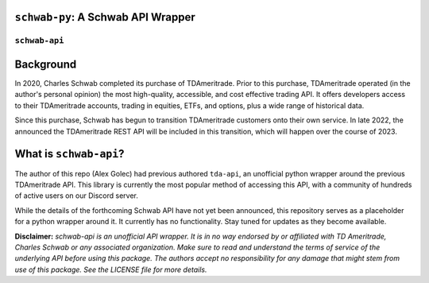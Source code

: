 ``schwab-py``: A Schwab API Wrapper
========================================

.. image:: https://img.shields.io/discord/720378361880248621.svg?label=&logo=discord&logoColor=ffffff&color=7389D8&labelColor=6A7EC2
  :target: https://discord.gg/BEr6y6Xqyv

.. image:: https://img.shields.io/endpoint.svg?url=https%3A%2F%2Fshieldsio-patreon.vercel.app%2Fapi%3Fusername%3Dalexgolec%26type%3Dpatrons&style=flat
  :target: https://patreon.com/alexgolec

``schwab-api``
--------------

Background
==========

In 2020, Charles Schwab completed its purchase of TDAmeritrade. Prior to this 
purchase, TDAmeritrade operated (in the author's personal opinion) the most 
high-quality, accessible, and cost effective trading API. It offers developers 
access to their TDAmeritrade accounts, trading in equities, ETFs, and options, 
plus a wide range of historical data. 

Since this purchase, Schwab has begun to transition TDAmeritrade customers onto 
their own service. In late 2022, the announced the TDAmeritrade REST API will be 
included in this transition, which will happen over the course of 2023. 


What is ``schwab-api``?
=======================

The author of this repo (Alex Golec) had previous authored ``tda-api``, an 
unofficial python wrapper around the previous TDAmeritrade API. This library is 
currently the most popular method of accessing this API, with a community of 
hundreds of active users on our Discord server. 

While the details of the forthcoming Schwab API have not yet been announced, 
this repository serves as a placeholder for a python wrapper around it. It 
currently has no functionality. Stay tuned for updates as they become available.



**Disclaimer:** *schwab-api is an unofficial API wrapper. It is in no way 
endorsed by or affiliated with TD Ameritrade, Charles Schwab or any associated 
organization. Make sure to read and understand the terms of service of the 
underlying API before using this package. The authors accept no responsibility 
for any damage that might stem from use of this package. See the LICENSE file 
for more details.*
